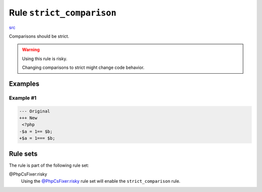 ==========================
Rule ``strict_comparison``
==========================

`src <../../../src/Fixer/Strict/StrictComparisonFixer.php>`_

Comparisons should be strict.

.. warning:: Using this rule is risky.

   Changing comparisons to strict might change code behavior.

Examples
--------

Example #1
~~~~~~~~~~

.. code-block:: diff

   --- Original
   +++ New
    <?php
   -$a = 1== $b;
   +$a = 1=== $b;

Rule sets
---------

The rule is part of the following rule set:

@PhpCsFixer:risky
  Using the `@PhpCsFixer:risky <./../../ruleSets/PhpCsFixerRisky.rst>`_ rule set will enable the ``strict_comparison`` rule.
